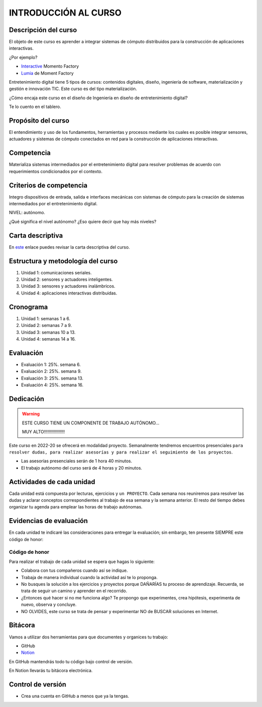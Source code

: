 INTRODUCCIÓN AL CURSO 
=======================

Descripción del curso
----------------------

El objeto de este curso es aprender a integrar sistemas de cómputo distribuidos para la construcción de 
aplicaciones interactivas.

¿Por ejemplo?

* `Interactive <https://momentfactory.com/reel/interactive-demo>`__ Momento Factory
* `Lumia <https://momentfactory.com/reel/lumina-night-walks-demo>`__ de Moment Factory

Entretenimiento digital tiene 5 tipos de cursos: contenidos digitales, diseño, ingeniería de software, 
materialización y gestión e innovación TIC. Este curso es del tipo materialización.

¿Cómo encaja este curso en el diseño de Ingeniería en diseño de entretenimiento digital?

Te lo cuento en el tablero.

Propósito del curso
---------------------

El entendimiento y uso de los fundamentos, herramientas y procesos mediante los cuales es posible integrar 
sensores, actuadores y sistemas de cómputo conectados en red para la construcción de aplicaciones interactivas.

Competencia
------------

Materializa sistemas intermediados por el entretenimiento digital para resolver problemas de acuerdo con 
requerimientos condicionados por el contexto.

Criterios de competencia
--------------------------

Integro dispositivos de entrada, salida e interfaces mecánicas con sistemas de cómputo para la creación 
de sistemas intermediados por el entretenimiento digital.

NIVEL: autónomo.

¿Qué significa el nivel autónomo? ¿Eso quiere decir que hay más niveles?

Carta descriptiva
-------------------

En `este <https://drive.google.com/file/d/1rRzPxSS62u-0AlrML0ZpUeFVswV78DD2/view?usp=sharing>`__ enlace 
puedes revisar la carta descriptiva del curso.

Estructura y metodología del curso
-----------------------------------

#. Unidad 1: comunicaciones seriales.
#. Unidad 2: sensores y actuadores inteligentes.
#. Unidad 3: sensores y actuadores inalámbricos.
#. Unidad 4: aplicaciones interactivas distribuidas.

Cronograma
-----------

#. Unidad 1: semanas 1 a 6.
#. Unidad 2: semanas 7 a 9.
#. Unidad 3: semanas 10 a 13.
#. Unidad 4: semanas 14 a 16.

Evaluación
-----------

* Evaluación 1: 25%. semana 6.
* Evaluación 2: 25%. semana 9.
* Evaluación 3: 25%. semana 13.
* Evaluación 4: 25%. semana 16.

Dedicación
----------

.. warning:: ESTE CURSO TIENE UN COMPONENTE DE TRABAJO AUTÓNOMO... 

    MUY ALTO!!!!!!!!!!!!!!!!!

Este curso en 2022-20 se ofrecerá en modalidad proyecto. Semanalmente tendremos encuentros
presenciales ``para resolver dudas, para realizar asesorías y para realizar el seguimiento 
de los proyectos``.

* Las asesorías presenciales serán de 1 hora 40 minutos.
* El trabajo autónomo del curso será de 4 horas y 20 minutos.

Actividades de cada unidad
----------------------------

Cada unidad está compuesta por lecturas, ejercicios y ``un PROYECTO``. Cada semana nos reuniremos 
para resolver las dudas y aclarar conceptos correspondientes al trabajo de esa semana y la semana 
anterior. El resto del tiempo debes organizar tu agenda para emplear las horas de trabajo autónomas.

Evidencias de evaluación
-------------------------

En cada unidad te indicaré las consideraciones para entregar la evaluación; sin embargo, 
ten presente SIEMPRE este código de honor:

Código de honor
^^^^^^^^^^^^^^^^

Para realizar el trabajo de cada unidad se espera que hagas lo siguiente:

* Colabora con tus compañeros cuando así se indique.
* Trabaja de manera individual cuando la actividad así te lo
  proponga.
* No busques la solución a los ejercicios y proyectos porque DAÑARÍAS tu
  proceso de aprendizaje. Recuerda, se trata de seguir un camino
  y aprender en el recorrido.
* ¿Entonces qué hacer si no me funciona algo? Te propongo que
  experimentes, crea hipótesis, experimenta de nuevo, observa y concluye.
* NO OLVIDES, este curso se trata de pensar y experimentar NO de
  BUSCAR soluciones en Internet.

Bitácora  
------------------------------

Vamos a utilizar dos herramientas para que documentes y organices tu trabajo:

* GitHub
* `Notion <https://www.notion.so>`__

En GitHub mantendrás todo tu código bajo control de versión.

En Notion llevarás tu bitácora electrónica.

Control de versión
--------------------

* Crea una cuenta en GitHub a menos que ya la tengas.